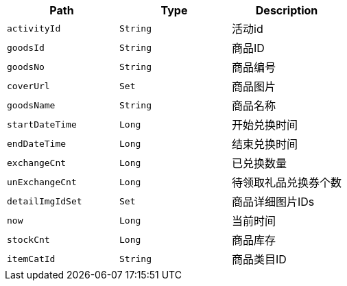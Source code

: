 |===
|Path|Type|Description

|`+activityId+`
|`+String+`
|活动id

|`+goodsId+`
|`+String+`
|商品ID

|`+goodsNo+`
|`+String+`
|商品编号

|`+coverUrl+`
|`+Set+`
|商品图片

|`+goodsName+`
|`+String+`
|商品名称

|`+startDateTime+`
|`+Long+`
|开始兑换时间

|`+endDateTime+`
|`+Long+`
|结束兑换时间

|`+exchangeCnt+`
|`+Long+`
|已兑换数量

|`+unExchangeCnt+`
|`+Long+`
|待领取礼品兑换券个数

|`+detailImgIdSet+`
|`+Set+`
|商品详细图片IDs

|`+now+`
|`+Long+`
|当前时间

|`+stockCnt+`
|`+Long+`
|商品库存

|`+itemCatId+`
|`+String+`
|商品类目ID

|===